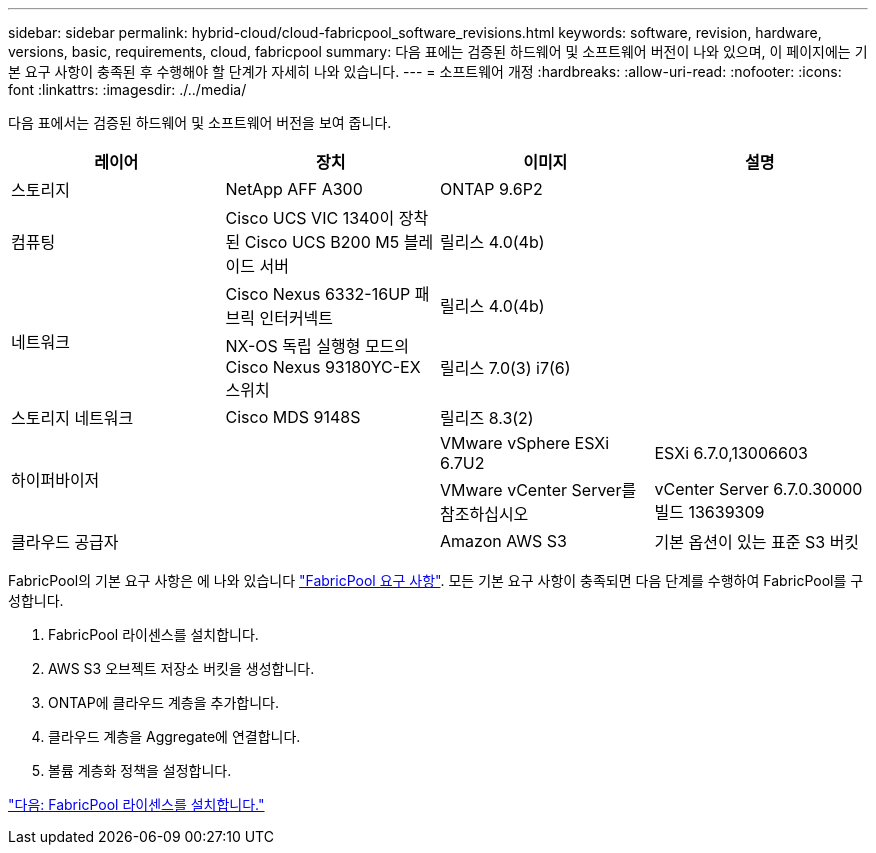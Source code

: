 ---
sidebar: sidebar 
permalink: hybrid-cloud/cloud-fabricpool_software_revisions.html 
keywords: software, revision, hardware, versions, basic, requirements, cloud, fabricpool 
summary: 다음 표에는 검증된 하드웨어 및 소프트웨어 버전이 나와 있으며, 이 페이지에는 기본 요구 사항이 충족된 후 수행해야 할 단계가 자세히 나와 있습니다. 
---
= 소프트웨어 개정
:hardbreaks:
:allow-uri-read: 
:nofooter: 
:icons: font
:linkattrs: 
:imagesdir: ./../media/


[role="lead"]
다음 표에서는 검증된 하드웨어 및 소프트웨어 버전을 보여 줍니다.

|===
| 레이어 | 장치 | 이미지 | 설명 


| 스토리지 | NetApp AFF A300 | ONTAP 9.6P2 |  


| 컴퓨팅 | Cisco UCS VIC 1340이 장착된 Cisco UCS B200 M5 블레이드 서버 | 릴리스 4.0(4b) |  


.2+| 네트워크 | Cisco Nexus 6332-16UP 패브릭 인터커넥트 | 릴리스 4.0(4b) |  


| NX-OS 독립 실행형 모드의 Cisco Nexus 93180YC-EX 스위치 | 릴리스 7.0(3) i7(6) |  


| 스토리지 네트워크 | Cisco MDS 9148S | 릴리즈 8.3(2) |  


.2+| 하이퍼바이저 .2+|  | VMware vSphere ESXi 6.7U2 | ESXi 6.7.0,13006603 


| VMware vCenter Server를 참조하십시오 | vCenter Server 6.7.0.30000 빌드 13639309 


| 클라우드 공급자 |  | Amazon AWS S3 | 기본 옵션이 있는 표준 S3 버킷 
|===
FabricPool의 기본 요구 사항은 에 나와 있습니다 link:cloud-fabricpool_fabricpool_requirements.html["FabricPool 요구 사항"]. 모든 기본 요구 사항이 충족되면 다음 단계를 수행하여 FabricPool를 구성합니다.

. FabricPool 라이센스를 설치합니다.
. AWS S3 오브젝트 저장소 버킷을 생성합니다.
. ONTAP에 클라우드 계층을 추가합니다.
. 클라우드 계층을 Aggregate에 연결합니다.
. 볼륨 계층화 정책을 설정합니다.


link:cloud-fabricpool_install_fabricpool_license.html["다음: FabricPool 라이센스를 설치합니다."]
